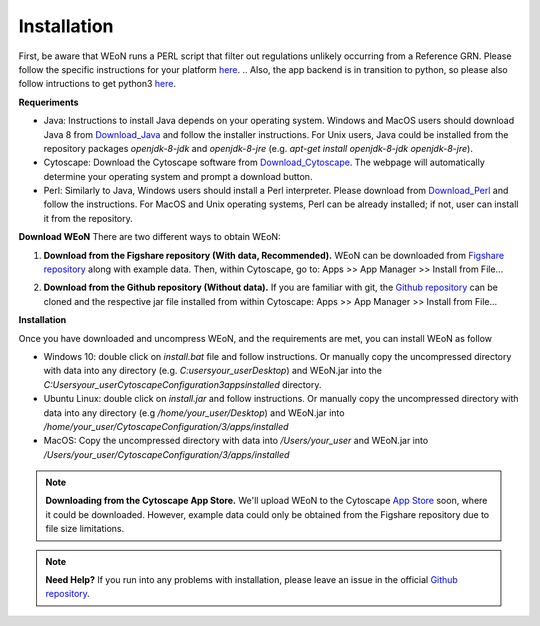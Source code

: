 Installation
============

First, be aware that WEoN runs a PERL script that filter out regulations unlikely occurring from a Reference GRN. Please follow the specific instructions for your platform `here <https://www.perl.org/get.html>`_.
.. Also, the app backend is in transition to python, so please also follow intructions to get python3 `here <https://www.python.org/about/gettingstarted/>`_.

**Requeriments**

- Java: Instructions to install Java depends on your operating system. Windows and MacOS users should download Java 8 from `Download_Java`_ and follow the installer instructions. For Unix users, Java could be installed from the repository packages `openjdk-8-jdk` and `openjdk-8-jre` (e.g. `apt-get install openjdk-8-jdk openjdk-8-jre`).

- Cytoscape: Download the Cytoscape software from `Download_Cytoscape`_. The webpage will automatically determine your operating system and prompt a download button.

- Perl: Similarly to Java, Windows users should install a Perl interpreter. Please download from `Download_Perl`_ and follow the instructions. For MacOS and Unix operating systems, Perl can be already installed; if not, user can install it from the repository.

**Download WEoN**
There are two different ways to obtain WEoN:

1. **Download from the Figshare repository (With data, Recommended).** WEoN can be downloaded from `Figshare repository <https://figshare.com/articles/WEoN_install_zip/7913912>`_ along with example data. Then, within Cytoscape, go to: Apps >> App Manager >> Install from File...

.. image:: images/Download.png
	:align: center

   *OR*

2. **Download from the Github repository (Without data).** If you are familiar
   with git, the `Github repository <https://github.com/networkbiolab/WEoN>`_ can be cloned and the respective jar file installed from within Cytoscape: Apps >> App Manager >> Install from File...

**Installation**

Once you have downloaded and uncompress WEoN, and the requirements are met, you can install WEoN as follow

- Windows 10: double click on `install.bat` file and follow instructions. Or manually copy the uncompressed directory with data into any directory (e.g. `C:\users\your_user\Desktop`) and WEoN.jar into the `C:\Users\your_user\CytoscapeConfiguration\3\apps\installed` directory.

- Ubuntu Linux: double click on `install.jar` and follow instructions. Or manually copy the uncompressed directory with data into any directory (e.g `/home/your_user/Desktop`) and WEoN.jar into `/home/your_user/CytoscapeConfiguration/3/apps/installed`

- MacOS: Copy the uncompressed directory with data into `/Users/your_user` and WEoN.jar into `/Users/your_user/CytoscapeConfiguration/3/apps/installed`

.. Additionally, please run ``script.sh`` or copy the PERL scripts to  ``/home/$USER/CytoscapeConfiguration/3/apps/installed`` (\*UNIX), while similar paths exist in MacOS and Windows OS. Please be aware you need a PERL interpreter to execute WEoN backend.

.. note::
	**Downloading from the Cytoscape App Store.** We'll upload WEoN to the Cytoscape
	`App Store <https://apps.cytoscape.org/>`_ soon, where it could be downloaded. However, example data could only be obtained from the Figshare repository due to file size limitations.

.. note::
	**Need Help?**
	If you run into any problems with installation, please leave an issue in the
	official `Github repository <https://github.com/networkbiolab/WEoN>`_.

.. refs
.. _Download_Cytoscape: https://cytoscape.org/download.html
.. _Download_Java: https://www.java.com/es/download/manual.jsp
.. _Download_Perl: http://strawberryperl.com/
